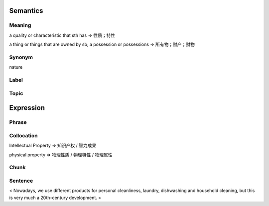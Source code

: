 Semantics
=========

Meaning
-------
a quality or characteristic that sth has
=> 性质；特性

a thing or things that are owned by sb; a possession or possessions
=> 所有物；财产；财物


Synonym
-------
nature

Label
-----


Topic
-----


Expression
==========

Phrase
------


Collocation
-----------
Intellectual Property
=> 知识产权 / 智力成果

physical property
=> 物理性质 / 物理特性 / 物理属性

Chunk
-----


Sentence
---------
< Nowadays, we use different products for personal cleanliness, laundry,
dishwashing and household cleaning, but this is very much a 20th-century
development. >








